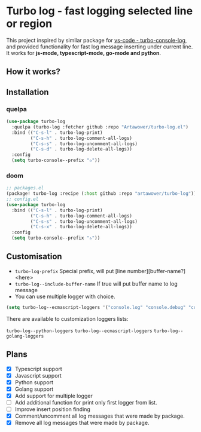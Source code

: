 [[https://github.com/Artawower/turbo-log/actions][https://github.com/artawower/turbo-log/actions/workflows/lint.yml/badge.svg]]

* Turbo log - fast logging selected line or region
This project inspired by similar package for [[https://marketplace.visualstudio.com/items?itemName=ChakrounAnas.turbo-console-log][vs-code - turbo-console-log]], and provided functionality for fast log message inserting under current line.
It works for *js-mode, typescript-mode, go-mode and python*.
** How it works?
[[./images/sample.gif]]
** Installation
*** quelpa
#+BEGIN_SRC emacs-lisp
(use-package turbo-log
  :quelpa (turbo-log :fetcher github :repo "Artawower/turbo-log.el")
  :bind (("C-s-l" . turbo-log-print)
         ("C-s-h" . turbo-log-comment-all-logs)
         ("C-s-s" . turbo-log-uncomment-all-logs)
         ("C-s-d" . turbo-log-delete-all-logs))
  :config
  (setq turbo-console--prefix "✰"))
  #+END_SRC
*** doom
#+BEGIN_SRC emacs-lisp
;; packages.el
(package! turbo-log :recipe (:host github :repo "artawower/turbo-log"))
;; config.el
(use-package turbo-log
  :bind (("C-s-l" . turbo-log-print)
         ("C-s-h" . turbo-log-comment-all-logs)
         ("C-s-s" . turbo-log-uncomment-all-logs)
         ("C-s-x" . turbo-log-delete-all-logs))
  :config
  (setq turbo-console--prefix "✰"))
  #+END_SRC

** Customisation
- =turbo-log-prefix= Special prefix, will put [line number][buffer-name?] <here>
- =turbo-log--include-buffer-name= If true will put buffer name to log message
- You can use multiple logger with choice.

#+BEGIN_SRC emacs-lisp
(setq turbo-log--ecmascript-loggers '("console.log" "console.debug" "console.error"))
#+END_SRC
There are available to customization loggers lists:

=turbo-log--python-loggers=
=turbo-log--ecmascript-loggers=
=turbo-log--golang-loggers=

** Plans
+ [X] Typescript support
+ [X] Javascript support
+ [X] Python support
+ [X] Golang support
+ [X] Add support for multiple logger
+ [ ] Add additional function for print only first logger from list.
+ [ ] Improve insert position finding
+ [X] Comment/uncomment all log messages that were made by package.
+ [X] Remove all log messages that were made by package.
